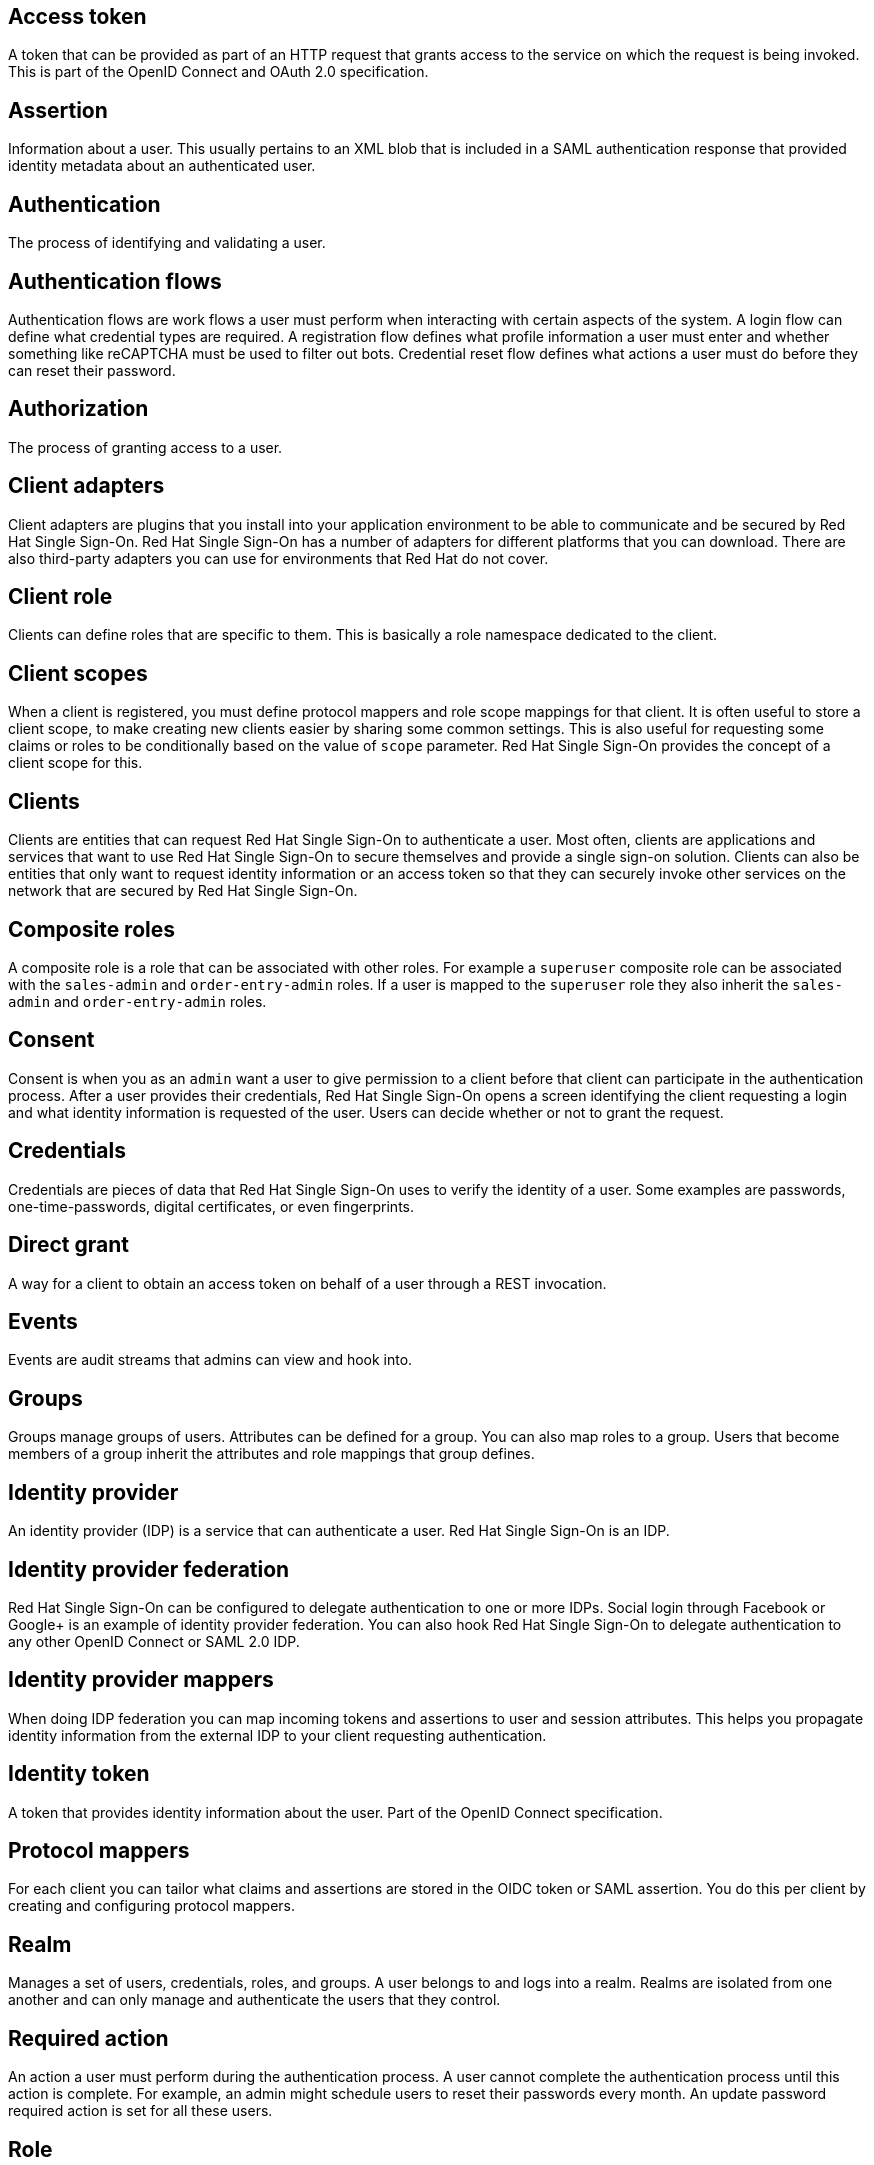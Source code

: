 [[red-hat-single-sign-on-conventions]]

[discrete]
[[access-token]]
== Access token
A token that can be provided as part of an HTTP request that grants access to the service on which the request is  being invoked. This is part of the OpenID Connect and OAuth 2.0 specification.

[discrete]
[[assertion]]
== Assertion
Information about a user. This usually pertains to an XML blob that is included in a SAML authentication response that provided identity metadata about an authenticated user.

[discrete]
[[authentication]]
== Authentication
The process of identifying and validating a user.

[discrete]
[[authentication-flows]]
== Authentication flows
Authentication flows are work flows a user must perform when interacting with certain aspects of the system. A login flow can define what credential types are required. A registration flow defines what profile information a user must enter and whether something like reCAPTCHA must be used to filter out bots. Credential reset flow defines what actions a user must do before they can reset their password.

[discrete]
[[authorization]]
== Authorization
The process of granting access to a user.

[discrete]
[[client-adapters]]
== Client adapters
Client adapters are plugins that you install into your application environment to be able to communicate and be secured by Red Hat Single Sign-On. Red Hat Single Sign-On has a number of adapters for different platforms that you can download. There are also third-party adapters you can use for environments that Red Hat do not cover.


[discrete]
[[client-role]]
== Client role
Clients can define roles that are specific to them. This is basically a role namespace dedicated to the client.

[discrete]
[[client-scopes]]
== Client scopes
When a client is registered, you must define protocol mappers and role scope mappings for that client. It is often useful to store a client scope, to make creating new clients easier by sharing some common settings. This is also useful for requesting some claims or roles to be conditionally based on the value of `scope` parameter. Red Hat Single Sign-On provides the concept of a client scope for this.

[discrete]
[[clients]]
== Clients
Clients are entities that can request Red Hat Single Sign-On to authenticate a user. Most often, clients are applications and services that want to use Red Hat Single Sign-On to secure themselves and provide a single sign-on solution. Clients can also be entities that only want to request identity information or an access token so that they can securely invoke other services on the network that are secured by Red Hat Single Sign-On.

[[composite-roles]]
== Composite roles
A composite role is a role that can be associated with other roles. For example a `superuser` composite role can be associated with the `sales-admin` and `order-entry-admin` roles. If a user is mapped to the `superuser` role they also inherit the `sales-admin` and `order-entry-admin` roles.

[discrete]
[[consent]]
== Consent
Consent is when you as an `admin` want a user to give permission to a client before that client can participate in the authentication process. After a user provides their credentials, Red Hat Single Sign-On opens a screen identifying the client requesting a login and what identity information is requested of the user. Users can decide whether or not to grant the request.

[discrete]
[[credentials]]
== Credentials
Credentials are pieces of data that Red Hat Single Sign-On uses to verify the identity of a user. Some examples are passwords, one-time-passwords, digital certificates, or even fingerprints.

[discrete]
[[direct-grant]]
== Direct grant
A way for a client to obtain an access token on behalf of a user through a REST invocation.

[discrete]
[[events]]
== Events
Events are audit streams that admins can view and hook into.

[discrete]
[[groups]]
== Groups
Groups manage groups of users. Attributes can be defined for a group. You can also map roles to a group. Users that become members of a group inherit the attributes and role mappings that group defines.

[discrete]
[[identity-provider]]
== Identity provider
An identity provider (IDP) is a service that can authenticate a user. Red Hat Single Sign-On is an IDP.

[discrete]
[[identity-provider-federation]]
== Identity provider federation
Red Hat Single Sign-On can be configured to delegate authentication to one or more IDPs. Social login through Facebook or Google+ is an example of identity provider federation. You can also hook Red Hat Single Sign-On to delegate authentication to any other OpenID Connect or SAML 2.0 IDP.

[discrete]
[[identity-provider-mappers]]
== Identity provider mappers
When doing IDP federation you can map incoming tokens and assertions to user and session attributes. This helps you propagate identity information from the external IDP to your client requesting authentication.

[discrete]
[[identity-token]]
== Identity token
A token that provides identity information about the user. Part of the OpenID Connect specification.

[discrete]
[[protocol-mappers]]
== Protocol mappers
For each client you can tailor what claims and assertions are stored in the OIDC token or SAML assertion. You do this per client by creating and configuring protocol mappers.

[discrete]
[[realms]]
== Realm
Manages a set of users, credentials, roles, and groups. A user belongs to and logs into a realm. Realms are isolated from one another and can only manage and authenticate the users that they control.

[discrete]
[[required-actions]]
== Required action
An action a user must perform during the authentication process. A user cannot complete the authentication process until this action is complete. For example, an admin might schedule users to reset their passwords every month. An update password required action is set for all these users.

[discrete]
[[roles]]
== Role
Identifies a type or category of user. `Admin`, `user`, `manager`, and `employee` are all typical roles that may exist in an organization. Applications often assign access and permissions to specific roles rather than individual users because dealing with users can be too granular and hard to manage.

[discrete]
[[service-account]]
== Service account
Each client has a built-in service account to obtain an access token.

[discrete]
[[session]]
== Session
When a user logs in, a session is created to manage the login session. A session contains information like when the user logged in and what applications have participated within single-sign on during that session. Both admins and users can view session information.

[discrete]
[[themes]]
== Theme
Defines HTML templates and stylesheets that you can override as needed. Every screen provided by Red Hat Single Sign-On is backed by a theme. 

[discrete]
[[user-federation-provider]]
== User federation provider
Red Hat Single Sign-On can store and manage users. Often, companies already have LDAP or Active Directory services that store user and credential information. You can point Red Hat Single Sign-On to validate credentials from those external stores and pull in identity information.

[discrete]
[[user-role-mapping]]
== User role mapping
A user role mapping defines a mapping between a role and a user. A user can be associated with zero or more roles. This role mapping information can be encapsulated into tokens and assertions so that applications can decide access permissions on various resources they manage.

[discrete]
[[users]]
== User
An entity that can log into your system. A user can have attributes associated with themselves like email, username, address, phone number, and birthday. They can be assigned group membership and have specific roles assigned to them.
